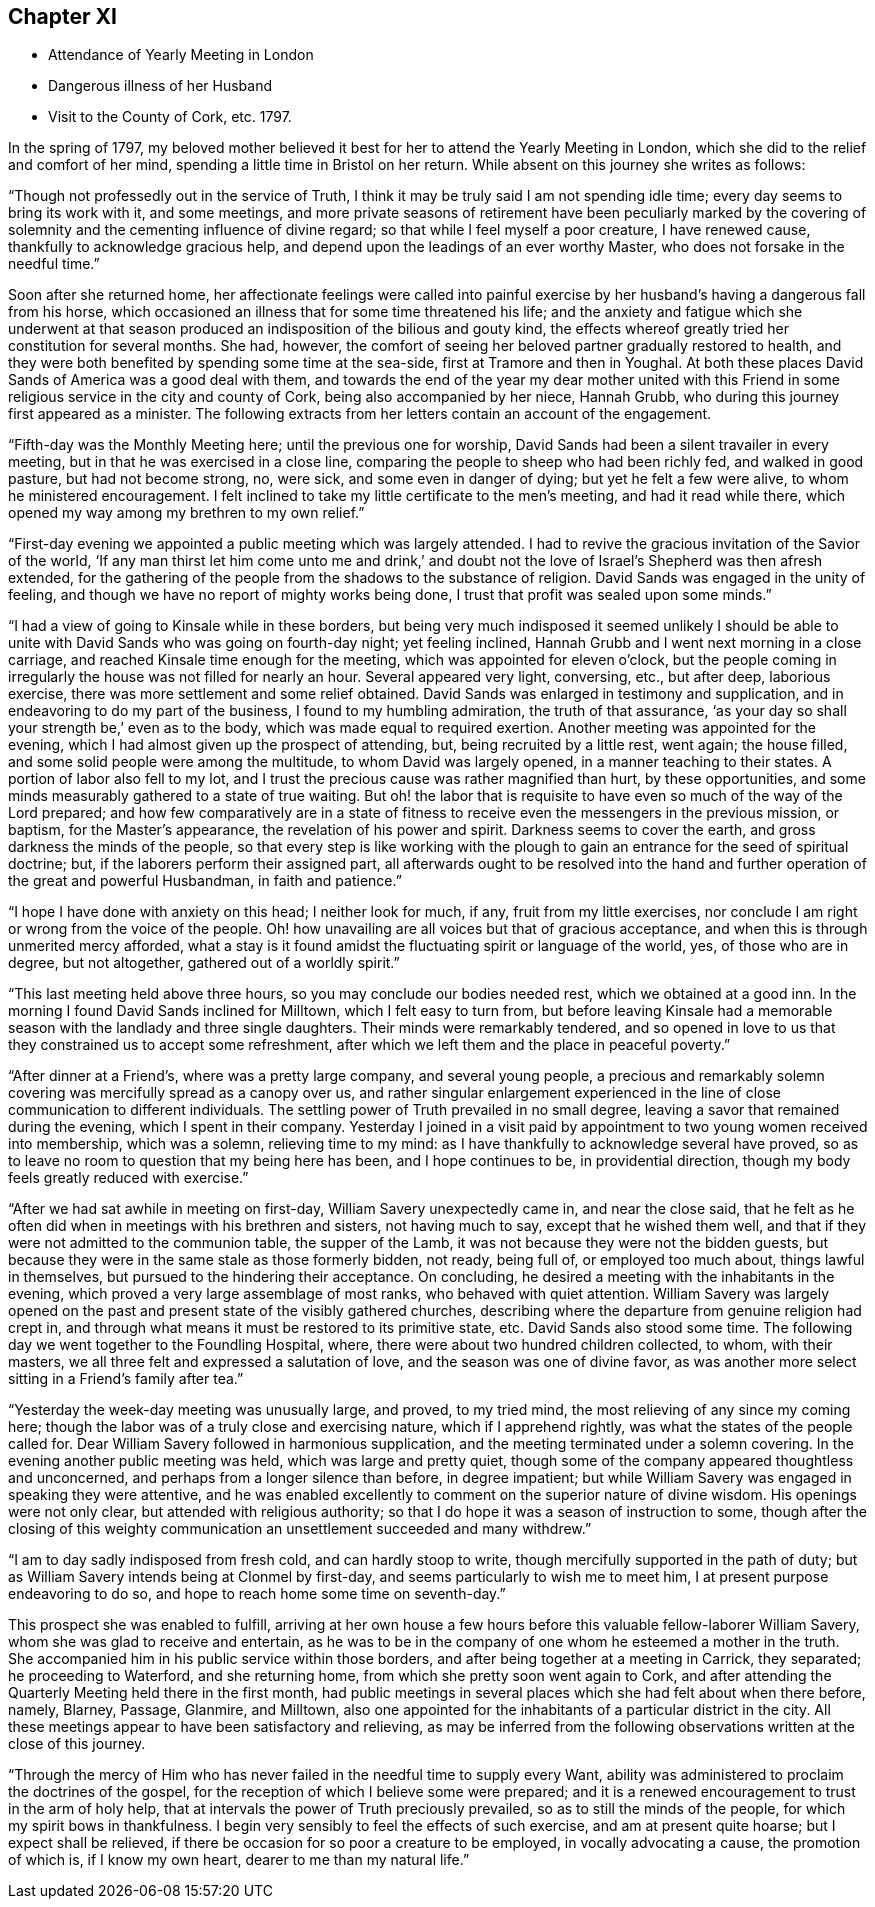 == Chapter XI

[.chapter-synopsis]
* Attendance of Yearly Meeting in London
* Dangerous illness of her Husband
* Visit to the County of Cork, etc. 1797.

In the spring of 1797,
my beloved mother believed it best for her to attend the Yearly Meeting in London,
which she did to the relief and comfort of her mind,
spending a little time in Bristol on her return.
While absent on this journey she writes as follows:

"`Though not professedly out in the service of Truth,
I think it may be truly said I am not spending idle time;
every day seems to bring its work with it, and some meetings,
and more private seasons of retirement have been peculiarly marked by the
covering of solemnity and the cementing influence of divine regard;
so that while I feel myself a poor creature, I have renewed cause,
thankfully to acknowledge gracious help,
and depend upon the leadings of an ever worthy Master,
who does not forsake in the needful time.`"

Soon after she returned home,
her affectionate feelings were called into painful exercise by
her husband`'s having a dangerous fall from his horse,
which occasioned an illness that for some time threatened his life;
and the anxiety and fatigue which she underwent at that season
produced an indisposition of the bilious and gouty kind,
the effects whereof greatly tried her constitution for several months.
She had, however, the comfort of seeing her beloved partner gradually restored to health,
and they were both benefited by spending some time at the sea-side,
first at Tramore and then in Youghal.
At both these places David Sands of America was a good deal with them,
and towards the end of the year my dear mother united with this
Friend in some religious service in the city and county of Cork,
being also accompanied by her niece, Hannah Grubb,
who during this journey first appeared as a minister.
The following extracts from her letters contain an account of the engagement.

"`Fifth-day was the Monthly Meeting here; until the previous one for worship,
David Sands had been a silent travailer in every meeting,
but in that he was exercised in a close line,
comparing the people to sheep who had been richly fed, and walked in good pasture,
but had not become strong, no, were sick, and some even in danger of dying;
but yet he felt a few were alive, to whom he ministered encouragement.
I felt inclined to take my little certificate to the men`'s meeting,
and had it read while there, which opened my way among my brethren to my own relief.`"

"`First-day evening we appointed a public meeting which was largely attended.
I had to revive the gracious invitation of the Savior of the world,
'`If any man thirst let him come unto me and drink,`' and doubt not
the love of Israel`'s Shepherd was then afresh extended,
for the gathering of the people from the shadows to the substance of religion.
David Sands was engaged in the unity of feeling,
and though we have no report of mighty works being done,
I trust that profit was sealed upon some minds.`"

"`I had a view of going to Kinsale while in these borders,
but being very much indisposed it seemed unlikely I should be
able to unite with David Sands who was going on fourth-day night;
yet feeling inclined, Hannah Grubb and I went next morning in a close carriage,
and reached Kinsale time enough for the meeting, which was appointed for eleven o`'clock,
but the people coming in irregularly the house was not filled for nearly an hour.
Several appeared very light, conversing, etc., but after deep, laborious exercise,
there was more settlement and some relief obtained.
David Sands was enlarged in testimony and supplication,
and in endeavoring to do my part of the business, I found to my humbling admiration,
the truth of that assurance,
'`as your day so shall your strength be,`' even as to the body,
which was made equal to required exertion.
Another meeting was appointed for the evening,
which I had almost given up the prospect of attending, but,
being recruited by a little rest, went again; the house filled,
and some solid people were among the multitude, to whom David was largely opened,
in a manner teaching to their states.
A portion of labor also fell to my lot,
and I trust the precious cause was rather magnified than hurt, by these opportunities,
and some minds measurably gathered to a state of true waiting.
But oh! the labor that is requisite to have even so much of the way of the Lord prepared;
and how few comparatively are in a state of fitness to
receive even the messengers in the previous mission,
or baptism, for the Master`'s appearance, the revelation of his power and spirit.
Darkness seems to cover the earth, and gross darkness the minds of the people,
so that every step is like working with the plough to
gain an entrance for the seed of spiritual doctrine;
but, if the laborers perform their assigned part,
all afterwards ought to be resolved into the hand and
further operation of the great and powerful Husbandman,
in faith and patience.`"

"`I hope I have done with anxiety on this head; I neither look for much, if any,
fruit from my little exercises,
nor conclude I am right or wrong from the voice of the people.
Oh! how unavailing are all voices but that of gracious acceptance,
and when this is through unmerited mercy afforded,
what a stay is it found amidst the fluctuating spirit or language of the world, yes,
of those who are in degree, but not altogether, gathered out of a worldly spirit.`"

"`This last meeting held above three hours, so you may conclude our bodies needed rest,
which we obtained at a good inn.
In the morning I found David Sands inclined for Milltown, which I felt easy to turn from,
but before leaving Kinsale had a memorable season with
the landlady and three single daughters.
Their minds were remarkably tendered,
and so opened in love to us that they constrained us to accept some refreshment,
after which we left them and the place in peaceful poverty.`"

"`After dinner at a Friend`'s, where was a pretty large company, and several young people,
a precious and remarkably solemn covering was mercifully spread as a canopy over us,
and rather singular enlargement experienced in the line
of close communication to different individuals.
The settling power of Truth prevailed in no small degree,
leaving a savor that remained during the evening, which I spent in their company.
Yesterday I joined in a visit paid by appointment to
two young women received into membership,
which was a solemn, relieving time to my mind:
as I have thankfully to acknowledge several have proved,
so as to leave no room to question that my being here has been,
and I hope continues to be, in providential direction,
though my body feels greatly reduced with exercise.`"

"`After we had sat awhile in meeting on first-day, William Savery unexpectedly came in,
and near the close said,
that he felt as he often did when in meetings with his brethren and sisters,
not having much to say, except that he wished them well,
and that if they were not admitted to the communion table, the supper of the Lamb,
it was not because they were not the bidden guests,
but because they were in the same stale as those formerly bidden, not ready,
being full of, or employed too much about, things lawful in themselves,
but pursued to the hindering their acceptance.
On concluding, he desired a meeting with the inhabitants in the evening,
which proved a very large assemblage of most ranks, who behaved with quiet attention.
William Savery was largely opened on the past and
present state of the visibly gathered churches,
describing where the departure from genuine religion had crept in,
and through what means it must be restored to its primitive state, etc.
David Sands also stood some time.
The following day we went together to the Foundling Hospital, where,
there were about two hundred children collected, to whom, with their masters,
we all three felt and expressed a salutation of love,
and the season was one of divine favor,
as was another more select sitting in a Friend`'s family after tea.`"

"`Yesterday the week-day meeting was unusually large, and proved, to my tried mind,
the most relieving of any since my coming here;
though the labor was of a truly close and exercising nature,
which if I apprehend rightly, was what the states of the people called for.
Dear William Savery followed in harmonious supplication,
and the meeting terminated under a solemn covering.
In the evening another public meeting was held, which was large and pretty quiet,
though some of the company appeared thoughtless and unconcerned,
and perhaps from a longer silence than before, in degree impatient;
but while William Savery was engaged in speaking they were attentive,
and he was enabled excellently to comment on the superior nature of divine wisdom.
His openings were not only clear, but attended with religious authority;
so that I do hope it was a season of instruction to some,
though after the closing of this weighty communication
an unsettlement succeeded and many withdrew.`"

"`I am to day sadly indisposed from fresh cold, and can hardly stoop to write,
though mercifully supported in the path of duty;
but as William Savery intends being at Clonmel by first-day,
and seems particularly to wish me to meet him, I at present purpose endeavoring to do so,
and hope to reach home some time on seventh-day.`"

This prospect she was enabled to fulfill,
arriving at her own house a few hours before this valuable fellow-laborer William Savery,
whom she was glad to receive and entertain,
as he was to be in the company of one whom he esteemed a mother in the truth.
She accompanied him in his public service within those borders,
and after being together at a meeting in Carrick, they separated;
he proceeding to Waterford, and she returning home,
from which she pretty soon went again to Cork,
and after attending the Quarterly Meeting held there in the first month,
had public meetings in several places which she had felt about when there before, namely,
Blarney, Passage, Glanmire, and Milltown,
also one appointed for the inhabitants of a particular district in the city.
All these meetings appear to have been satisfactory and relieving,
as may be inferred from the following observations written at the close of this journey.

"`Through the mercy of Him who has never failed in the needful time to supply every Want,
ability was administered to proclaim the doctrines of the gospel,
for the reception of which I believe some were prepared;
and it is a renewed encouragement to trust in the arm of holy help,
that at intervals the power of Truth preciously prevailed,
so as to still the minds of the people, for which my spirit bows in thankfulness.
I begin very sensibly to feel the effects of such exercise,
and am at present quite hoarse; but I expect shall be relieved,
if there be occasion for so poor a creature to be employed,
in vocally advocating a cause, the promotion of which is, if I know my own heart,
dearer to me than my natural life.`"
